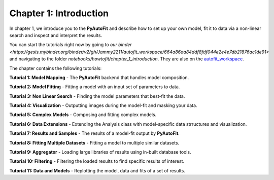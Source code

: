 .. _chapter_1_introduction:

Chapter 1: Introduction
=======================

In chapter 1, we introduce you to the **PyAutoFit** and describe how to set up your own model, fit it to data via
a non-linear search and inspect and interpret the results.

You can start the tutorials right now by going to `our binder <https://gesis.mybinder.org/binder/v2/gh/Jammy2211/autofit_workspace/664a86aa84ddf8fdf044e2e4e7db21876ac1de91>`
and navigating to the folder `notebooks/howtofit/chapter_1_introduction`. They are also on the `autofit_workspace <https://github.com/Jammy2211/autofit_workspace>`_.

The chapter contains the following tutorials:

**Tutorial 1: Model Mapping**
- The **PyAutoFit** backend that handles model composition.

**Tutorial 2: Model Fitting**
- Fitting a model with an input set of parameters to data.

**Tutorial 3: Non Linear Search**
- Finding the model parameters that best-fit the data.

**Tutorial 4: Visualization**
- Outputting images during the model-fit and masking your data.

**Tutorial 5: Complex Models**
- Composing and fitting complex models.

**Tutorial 6: Data Extensions**
- Extending the Analysis class with model-specific data strructures and visualization.

**Tutorial 7: Results and Samples**
- The results of a model-fit output by **PyAutoFit**.

**Tutorial 8: Fitting Multiple Datasets**
- Fitting a model to multiple similar datasets.

**Tutorial 9: Aggregator**
- Loading large libraries of results using in-built database tools.

**Tutorial 10: Filtering**
- Filtering the loaded results to find specific results of interest.

**Tutorial 11: Data and Models**
- Replotting the model, data and fits of a set of results.
